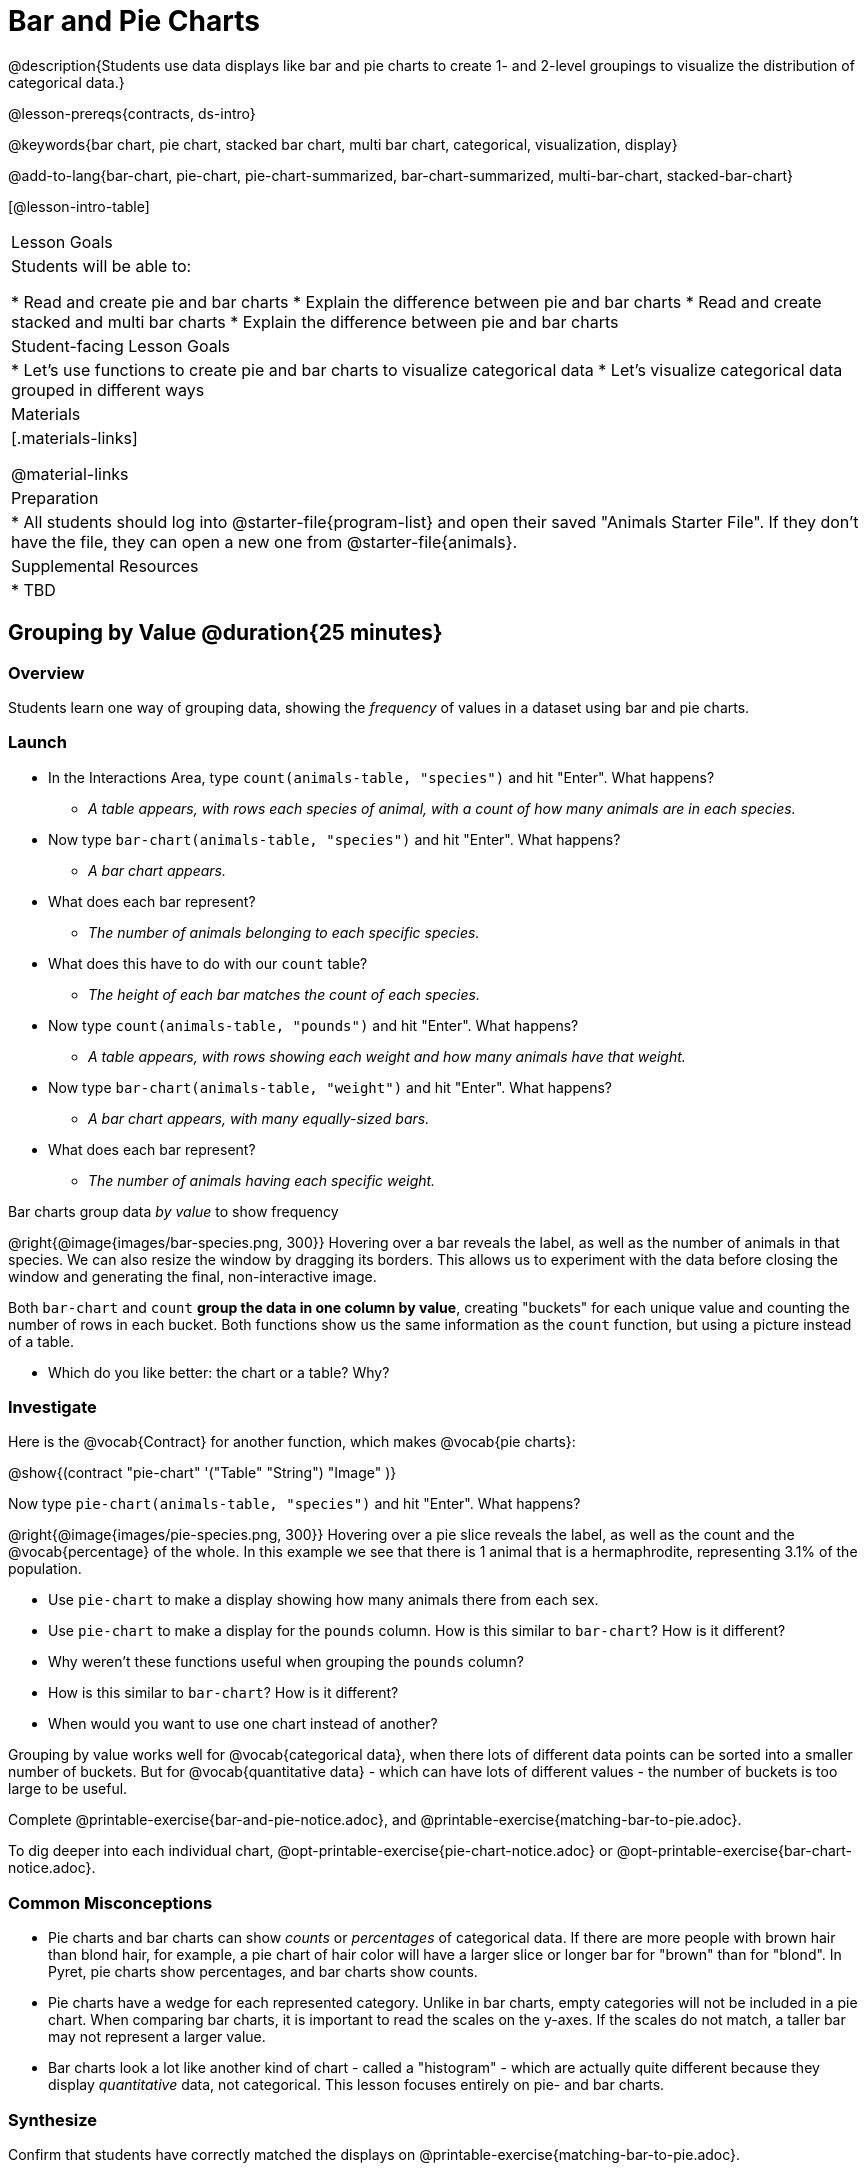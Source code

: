 = Bar and Pie Charts

@description{Students use data displays like bar and pie charts to create 1- and 2-level groupings to visualize the distribution of categorical data.}

@lesson-prereqs{contracts, ds-intro}

@keywords{bar chart, pie chart, stacked bar chart, multi bar chart, categorical, visualization, display}

@add-to-lang{bar-chart, pie-chart, pie-chart-summarized, bar-chart-summarized, multi-bar-chart, stacked-bar-chart}

[@lesson-intro-table]
|===

| Lesson Goals
| Students will be able to:

* Read and create pie and bar charts
* Explain the difference between pie and bar charts
* Read and create stacked and multi bar charts
* Explain the difference between pie and bar charts

| Student-facing Lesson Goals
|

* Let's use functions to create pie and bar charts to visualize categorical data
* Let's visualize categorical data grouped in different ways

| Materials
|[.materials-links]

@material-links

| Preparation
|
* All students should log into @starter-file{program-list} and open their saved "Animals Starter File". If they don't have the file, they can open a new one from @starter-file{animals}.


| Supplemental Resources
|
* TBD


|===

== Grouping by Value @duration{25 minutes}

=== Overview
Students learn one way of grouping data, showing the _frequency_ of values in a dataset using bar and pie charts.

=== Launch
[.lesson-instruction]
- In the Interactions Area, type `count(animals-table, "species")` and hit "Enter". What happens?
** __A table appears, with rows each species of animal, with a count of how many animals are in each species.__
- Now type `bar-chart(animals-table, "species")` and hit "Enter". What happens?
** __A bar chart appears.__
- What does each bar represent?
** __The number of animals belonging to each specific species.__
- What does this have to do with our `count` table?
** __The height of each bar matches the count of each species.__
- Now type `count(animals-table, "pounds")` and hit "Enter". What happens?
** __A table appears, with rows showing each weight and how many animals have that weight.__
- Now type `bar-chart(animals-table, "weight")` and hit "Enter". What happens?
** __A bar chart appears, with many equally-sized bars.__
- What does each bar represent?
** __The number of animals having each specific weight.__

[.lesson-point]
Bar charts group data _by value_ to show frequency

@right{@image{images/bar-species.png, 300}} Hovering over a bar reveals the label, as well as the number of animals in that species. We can also resize the window by dragging its borders. This allows us to experiment with the data before closing the window and generating the final, non-interactive image.

Both `bar-chart` and `count` *group the data in one column by value*, creating "buckets" for each unique value and counting the number of rows in each bucket. Both functions show us the same information as the `count` function, but using a picture instead of a table.

[.lesson-instruction]
- Which do you like better: the chart or a table? Why?

=== Investigate

Here is the @vocab{Contract} for another function, which makes @vocab{pie charts}:

@show{(contract "pie-chart" '("Table" "String") "Image" )}

Now type `pie-chart(animals-table, "species")` and hit "Enter". What happens?

@right{@image{images/pie-species.png, 300}} Hovering over a pie slice reveals the label, as well as the count and the @vocab{percentage} of the whole. In this example we see that there is 1 animal that is a hermaphrodite, representing 3.1% of the population.

////
[.strategy-box, cols="1a", grid="none", stripes="none"]
|===
|
@span{.title}{People aren't Hermaphrodite?}
When students make a display of the `sex` of the animals, they will see that some animals are male, some are female and some are hermaphrodites. We use the descriptor _sex_ rather than _gender_ because sex refers to biology, whereas gender refers to identity. Hermaphrodite is the biological term for animals that carry eggs & produce sperm (nearly 1/3 of the non-insect animal species on the planet!). Plants that produce pollen & ovules are also hermaphrodites. While the term was previously used by the medical community to describe intersex people or people who identify as transgender or gender non-binary, it is not biologically accurate. Humans are not able to produce both viable eggs and sperm, so "hermaphrodite" is no longer considered an acceptable term to apply to people.
|===
////

[.lesson-instruction]
- Use `pie-chart` to make a display showing how many animals there from each sex.
- Use `pie-chart` to make a display for the `pounds` column. How is this similar to `bar-chart`? How is it different?
- Why weren't these functions useful when grouping the `pounds` column?
- How is this similar to `bar-chart`? How is it different?
- When would you want to use one chart instead of another?

Grouping by value works well for @vocab{categorical data}, when there lots of different data points can be sorted into a smaller number of buckets. But for @vocab{quantitative data} - which can have lots of different values - the number of buckets is too large to be useful.

[.lesson-instruction]
Complete @printable-exercise{bar-and-pie-notice.adoc}, and @printable-exercise{matching-bar-to-pie.adoc}.

To dig deeper into each individual chart, @opt-printable-exercise{pie-chart-notice.adoc} or @opt-printable-exercise{bar-chart-notice.adoc}.

=== Common Misconceptions

* Pie charts and bar charts can show _counts_ or _percentages_ of categorical data. If there are more people with brown hair than blond hair, for example, a pie chart of hair color will have a larger slice or longer bar for "brown" than for "blond". In Pyret, pie charts show percentages, and bar charts show counts.
* Pie charts have a wedge for each represented category. Unlike in bar charts, empty categories will not be included in a pie chart. When comparing bar charts, it is important to read the scales on the y-axes. If the scales do not match, a taller bar may not represent a larger value.
* Bar charts look a lot like another kind of chart - called a "histogram" - which are actually quite different because they display _quantitative_ data, not categorical. This lesson focuses entirely on pie- and bar charts.

=== Synthesize
Confirm that students have correctly matched the displays on @printable-exercise{matching-bar-to-pie.adoc}.
[.lesson-instruction]
--
* What strategies did you use to match the bar charts to the pie charts?
* Which displays do you find it easier to interpret? Why?
* What information is provided in bar charts that is hidden in pie charts?
** _In a bar chart, categories with no values are shown as empty categories, but there are no wedges for categories with 0% on a pie chart._
* Why might this sometimes be problematic?
** _Sample Answer: If a service isn't reaching a sector of the population, it's easier to ignore the issue if that population doesn't get represented in the display._
--

As with the `count` functions, pie and bar charts *group data by value*, sorting it into buckets to show the frequency of each value. If our data is based on sample data from a larger population, we can use these charts to _infer_ the proportion of a whole population that might belong to each category. For example, the distribution of species in our shelter might help us make guesses about the distribution of species in other shelters.

While bars in some bar charts should follow some logical order (alphabetical, small-medium-large, etc), the pie slices and bars can really be placed in _any_ order, without changing the meaning of the chart.

[.strategy-box, cols="1a", grid="none", stripes="none"]
|===
| @span{.title}{Optional Extension}

Sometimes we want to visualize data that is _already summarized:_

[.pyret-table,cols="1,1",options="header"]
!===
! Hair Color		! Number of Students
! "Black"			! 5
! "Brown"			! 13
! "Blond"			! 4
! "Red"				! 2
! "Pink"			! 1
!===

In this situation, we want to use the values in the _first_ column for the labels of our pie slices or bars, and the values in the _second_ column for the size. We have contracts for those, too:

@show{(contract "pie-chart-summarized" '("Table" "String" "String") "Image" )}
@show{(contract "bar-chart-summarized" '("Table" "String" "String") "Image" )}

|===


== Groups and Subgroups @duration{20 minutes}

=== Overview
Students learn how to create __groups within groups__, showing the relative frequency of one variable across values of another variable using stacked and multi bar charts.

=== Launch

[.lesson-instruction]
- Take a moment to answer the following questions: How many cats are male? How many cats are female?
** __5 are male, 6 are female__
- Do you think there are about as many male dogs as female dogs?
- Do you think this distribution is similar for every species at the shelter?

Comparing groups is great, but sometimes we want to compare __sub-groups across groups__. In this example, we want to compare the distribution of sexes across each species.

Fortunately, Pyret has two functions that let us specify both a group and a subgroup:

@show{(contract "stacked-bar-chart" '("Table" "String" "String") "Image" )}
@show{(contract "multi-bar-chart" '("Table" "String" "String") "Image" )}

[.lesson-instruction]
- Try using both of these functions to show the distribution of sexes across species in our shelter.
- Which display do you think is easier to read?

=== Investigate

[.lesson-instruction]
- Complete @printable-exercise{stacked-and-multi-notice.adoc}

[.lesson-point]
Stacked bar charts make it easier to compare _groups_ than subgroups

@right{@image{images/stacked-species-sex.png, 300}} Stacked bar charts put the totals side-by-side, so it's easy to answer whether there are more dogs than cats in the shelter. But it's a little more difficult to see whether there are more male dogs than female dogs, because the bars are _on top of one another._

[.lesson-point]
Multi bar charts make it easy to compare _subgroups_ than groups

@right{@image{images/multi-species-sex.png, 300}} Multi bar charts put the subgroups side-by-side, so it's easy to answer whether there are more male dogs than female dogs in the shelter. But it's a little more difficult to see whether there are more dogs than cats, because there aren't any bars showing the totals.

[.lesson-instruction]
- Complete @printable-exercise{matching-stacked-to-multi.adoc}

=== Synthesize
All of the charts we've looked at in this lesson work with @vocab{categorical data}, showing us the frequency of values in one or two groups.

- What kinds of questions need stacked or multi bar charts, rather than pie or bar charts?
- What kinds of questions are better answered by stacked bar charts?
- What kinds of questions are better answered by multi bar charts?


[.strategy-box, cols="1a", grid="none", stripes="none"]
|===
| @span{.title}{Optional Project: Making Infographics}

Infographics are a powerful tool for communicating information, especially when made by people who actually understand how to connect visuals to data in meaningful ways. @opt-project{infographic.adoc, rubric-infographic.adoc} is an opportunity for students to become more flexible math thinkers while tapping into their creativity. This project can be made on the computer or with pencil and paper. There's also a @link{pages/rubric-infographic.html, Rubric} to highlight for you and your students what an excellent infographic includes.
|===

== Additional Exercises
- @opt-printable-exercise{bar-chart-notice.adoc}
- @opt-printable-exercise{pie-chart-notice.adoc}
